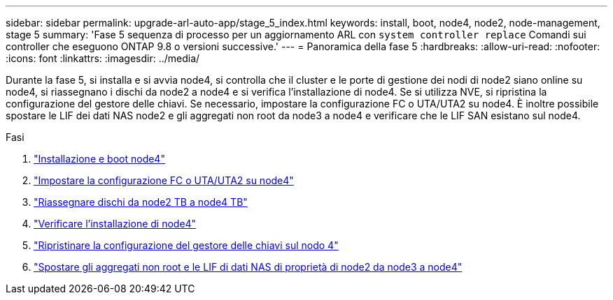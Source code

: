 ---
sidebar: sidebar 
permalink: upgrade-arl-auto-app/stage_5_index.html 
keywords: install, boot, node4, node2, node-management, stage 5 
summary: 'Fase 5 sequenza di processo per un aggiornamento ARL con `system controller replace` Comandi sui controller che eseguono ONTAP 9.8 o versioni successive.' 
---
= Panoramica della fase 5
:hardbreaks:
:allow-uri-read: 
:nofooter: 
:icons: font
:linkattrs: 
:imagesdir: ../media/


[role="lead"]
Durante la fase 5, si installa e si avvia node4, si controlla che il cluster e le porte di gestione dei nodi di node2 siano online su node4, si riassegnano i dischi da node2 a node4 e si verifica l'installazione di node4. Se si utilizza NVE, si ripristina la configurazione del gestore delle chiavi. Se necessario, impostare la configurazione FC o UTA/UTA2 su node4. È inoltre possibile spostare le LIF dei dati NAS node2 e gli aggregati non root da node3 a node4 e verificare che le LIF SAN esistano sul node4.

.Fasi
. link:install_boot_node4.html["Installazione e boot node4"]
. link:set_fc_or_uta_uta2_config_node4.html["Impostare la configurazione FC o UTA/UTA2 su node4"]
. link:reassign-node2-disks-to-node4.html["Riassegnare dischi da node2 TB a node4 TB"]
. link:verify_node4_installation.html["Verificare l'installazione di node4"]
. link:restore_key-manager_config_node4.html["Ripristinare la configurazione del gestore delle chiavi sul nodo 4"]
. link:move_non_root_aggr_and_nas_data_lifs_node2_from_node3_to_node4.html["Spostare gli aggregati non root e le LIF di dati NAS di proprietà di node2 da node3 a node4"]

